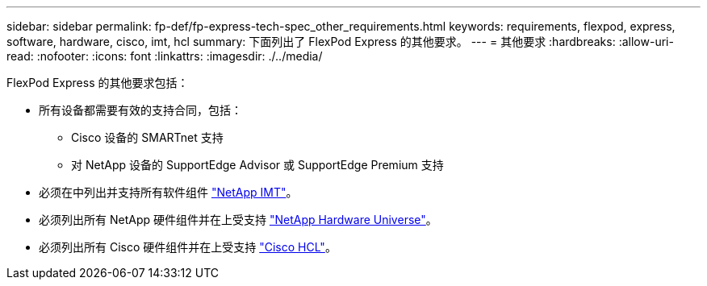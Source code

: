 ---
sidebar: sidebar 
permalink: fp-def/fp-express-tech-spec_other_requirements.html 
keywords: requirements, flexpod, express, software, hardware, cisco, imt, hcl 
summary: 下面列出了 FlexPod Express 的其他要求。 
---
= 其他要求
:hardbreaks:
:allow-uri-read: 
:nofooter: 
:icons: font
:linkattrs: 
:imagesdir: ./../media/


FlexPod Express 的其他要求包括：

* 所有设备都需要有效的支持合同，包括：
+
** Cisco 设备的 SMARTnet 支持
** 对 NetApp 设备的 SupportEdge Advisor 或 SupportEdge Premium 支持


* 必须在中列出并支持所有软件组件 http://support.netapp.com/matrix/["NetApp IMT"^]。
* 必须列出所有 NetApp 硬件组件并在上受支持 https://hwu.netapp.com/Home/Index["NetApp Hardware Universe"^]。
* 必须列出所有 Cisco 硬件组件并在上受支持 https://ucshcltool.cloudapps.cisco.com/public/["Cisco HCL"^]。

